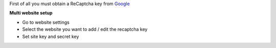 First of all you must obtain
a ReCaptcha key from `Google <http://www.google.com/recaptcha/admin>`_

**Multi website setup**

* Go to website settings
* Select the website you want to add / edit the recaptcha key
* Set site key and secret key
